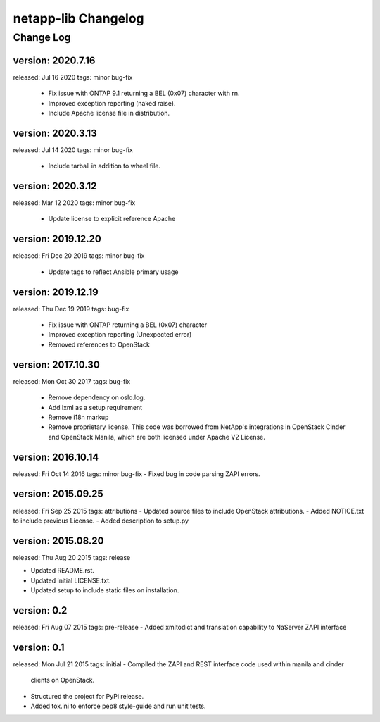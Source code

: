 ====================
netapp-lib Changelog
====================

Change Log
----------

version: 2020.7.16
~~~~~~~~~~~~~~~~~~~
released: Jul 16 2020
tags: minor bug-fix
 - Fix issue with ONTAP 9.1 returning a BEL (0x07) character with \r\n.
 - Improved exception reporting (naked raise).
 - Include Apache license file in distribution.

version: 2020.3.13
~~~~~~~~~~~~~~~~~~~
released: Jul 14 2020
tags: minor bug-fix
 - Include tarball in addition to wheel file.

version: 2020.3.12
~~~~~~~~~~~~~~~~~~~
released: Mar 12 2020
tags: minor bug-fix
 - Update license to explicit reference Apache

version: 2019.12.20
~~~~~~~~~~~~~~~~~~~
released: Fri Dec 20 2019
tags: minor bug-fix
 - Update tags to reflect Ansible primary usage

version: 2019.12.19
~~~~~~~~~~~~~~~~~~~
released: Thu Dec 19 2019
tags: bug-fix
 - Fix issue with ONTAP returning a BEL (0x07) character
 - Improved exception reporting (Unexpected error)
 - Removed references to OpenStack

version: 2017.10.30
~~~~~~~~~~~~~~~~~~~
released: Mon Oct 30 2017
tags: bug-fix
 - Remove dependency on oslo.log.
 - Add lxml as a setup requirement
 - Remove i18n markup
 - Remove proprietary license. This code was borrowed from NetApp's
   integrations in OpenStack Cinder and OpenStack Manila, which are
   both licensed under Apache V2 License.

version: 2016.10.14
~~~~~~~~~~~~~~~~~~~
released: Fri Oct 14 2016
tags: minor bug-fix
- Fixed bug in code parsing ZAPI errors.

version: 2015.09.25
~~~~~~~~~~~~~~~~~~~
released: Fri Sep 25 2015
tags: attributions
- Updated source files to include OpenStack attributions.
- Added NOTICE.txt to include previous License.
- Added description to setup.py

version: 2015.08.20
~~~~~~~~~~~~~~~~~~~
released: Thu Aug 20 2015
tags: release

- Updated README.rst.
- Updated initial LICENSE.txt.
- Updated setup to include static files on installation.

version: 0.2
~~~~~~~~~~~~
released: Fri Aug 07 2015
tags: pre-release
- Added xmltodict and translation capability to NaServer ZAPI interface

version: 0.1
~~~~~~~~~~~~
released: Mon Jul 21 2015
tags: initial
- Compiled the ZAPI and REST interface code used within manila and cinder
  clients on OpenStack.
- Structured the project for PyPi release.
- Added tox.ini to enforce pep8 style-guide and run unit tests.
